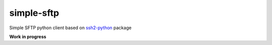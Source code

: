 ###########
simple-sftp
###########

|license|
|tests|
|codecov|

Simple SFTP python client based on `ssh2-python <https://github.com/ParallelSSH/ssh2-python>`_ package

**Work in progress**

.. |license| image:: https://img.shields.io/github/license/TitaniumHocker/simple-sftp

.. |codecov| image:: https://codecov.io/gh/TitaniumHocker/simple-sftp/branch/master/graph/badge.svg?token=WSDE0HW6E6
   :target: https://codecov.io/gh/TitaniumHocker/simple-sftp

.. |tests| image:: https://github.com/TitaniumHocker/simple-sftp/workflows/Tests/badge.svg
